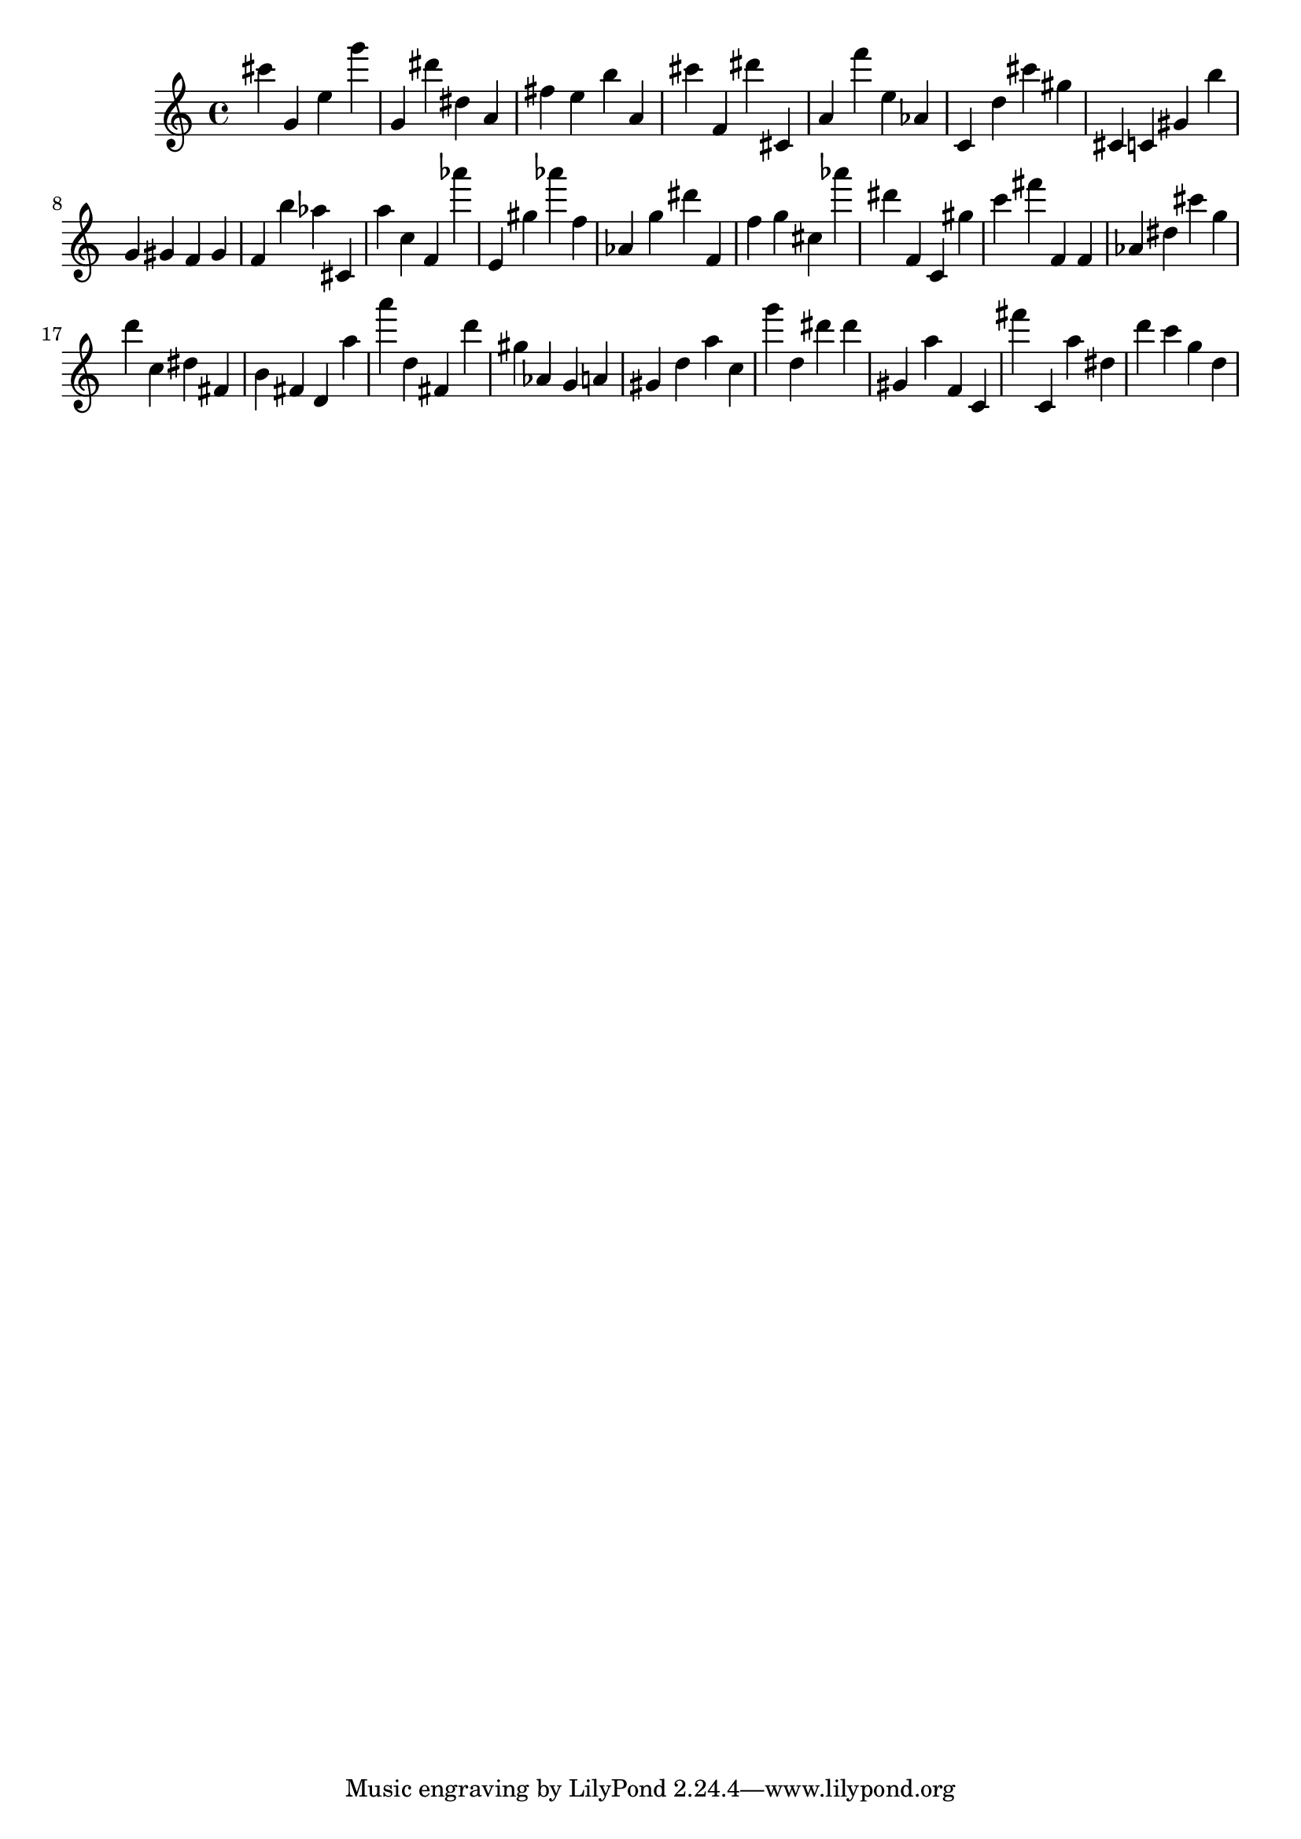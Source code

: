 \version "2.18.2"

\score {

{
\clef treble
cis''' g' e'' g''' g' dis''' dis'' a' fis'' e'' b'' a' cis''' f' dis''' cis' a' f''' e'' as' c' d'' cis''' gis'' cis' c' gis' b'' g' gis' f' gis' f' b'' as'' cis' a'' c'' f' as''' e' gis'' as''' f'' as' g'' dis''' f' f'' g'' cis'' as''' dis''' f' c' gis'' c''' fis''' f' f' as' dis'' cis''' g'' d''' c'' dis'' fis' b' fis' d' a'' a''' d'' fis' d''' gis'' as' g' a' gis' d'' a'' c'' g''' d'' dis''' dis''' gis' a'' f' c' fis''' c' a'' dis'' d''' c''' g'' d'' 
}

 \midi { }
 \layout { }
}